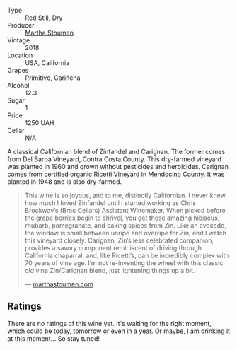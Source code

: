 #+attr_html: :class wine-main-image
[[file:/images/19/d4111f-d367-402c-8ee8-135e83eb43d6/2023-05-26-14-43-28-IMG-7262@512.webp]]

- Type :: Red Still, Dry
- Producer :: [[barberry:/producers/f4478ea8-84c8-4974-898e-b5a35ac1ec24][Martha Stoumen]]
- Vintage :: 2018
- Location :: USA, California
- Grapes :: Primitivo, Cariñena
- Alcohol :: 12.3
- Sugar :: 1
- Price :: 1250 UAH
- Cellar :: N/A

A classical Californian blend of Zinfandel and Carignan. The former comes from Del Barba Vineyard, Contra Costa County. This dry-farmed vineyard was planted in 1960 and grown without pesticides and herbicides. Carignan comes from certified organic Ricetti Vineyard in Mendocino County. It was planted in 1948 and is also dry-farmed.

#+begin_quote
This wine is so joyous, and to me, distinctly Californian. I never knew how much I loved Zinfandel until I started working as Chris Brockway’s (Broc Cellars) Assistant Winemaker. When picked before the grape berries begin to shrivel, you get these amazing hibiscus, rhubarb, pomegranate, and baking spices from Zin. Like an avocado, the window is small between unripe and overripe for Zin, and I watch this vineyard closely. Carignan, Zin’s less celebrated companion, provides a savory component reminiscent of driving through California chaparral, and, like Ricetti’s, can be incredibly complex with 70 years of vine age. I’m not re-inventing the wheel with this classic old vine Zin/Carignan blend, just lightening things up a bit.

--- [[https://marthastoumen.com/blogs/tech-sheets/post-flirtation-red-2018][marthastoumen.com]]
#+end_quote

** Ratings

There are no ratings of this wine yet. It's waiting for the right moment, which could be today, tomorrow or even in a year. Or maybe, I am drinking it at this moment... So stay tuned!

